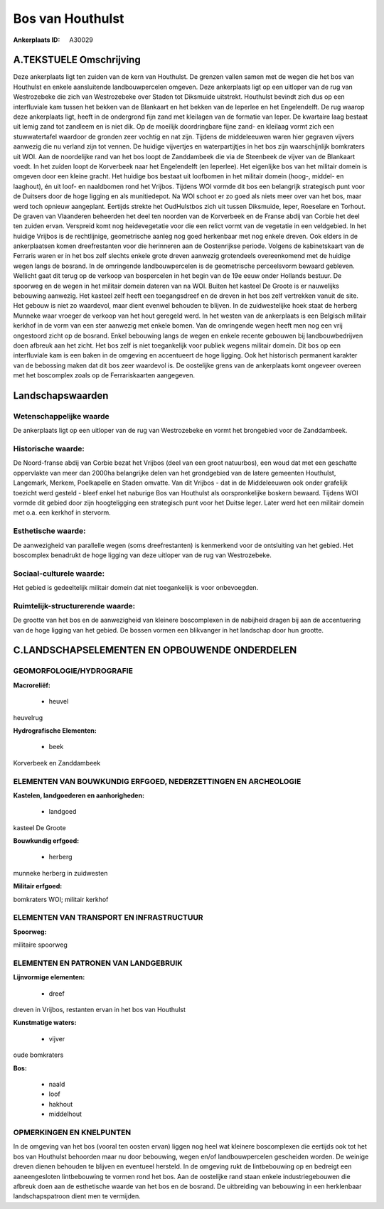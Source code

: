 Bos van Houthulst
=================

:Ankerplaats ID: A30029




A.TEKSTUELE Omschrijving
------------

Deze ankerplaats ligt ten zuiden van de kern van Houthulst. De grenzen
vallen samen met de wegen die het bos van Houthulst en enkele
aansluitende landbouwpercelen omgeven. Deze ankerplaats ligt op een
uitloper van de rug van Westrozebeke die zich van Westrozebeke over
Staden tot Diksmuide uitstrekt. Houthulst bevindt zich dus op een
interfluviale kam tussen het bekken van de Blankaart en het bekken van
de Ieperlee en het Engelendelft. De rug waarop deze ankerplaats ligt,
heeft in de ondergrond fijn zand met kleilagen van de formatie van
Ieper. De kwartaire laag bestaat uit lemig zand tot zandleem en is niet
dik. Op de moeilijk doordringbare fijne zand- en kleilaag vormt zich een
stuwwatertafel waardoor de gronden zeer vochtig en nat zijn. Tijdens de
middeleeuwen waren hier gegraven vijvers aanwezig die nu verland zijn
tot vennen. De huidige vijvertjes en waterpartijtjes in het bos zijn
waarschijnlijk bomkraters uit WOI. Aan de noordelijke rand van het bos
loopt de Zanddambeek die via de Steenbeek de vijver van de Blankaart
voedt. In het zuiden loopt de Korverbeek naar het Engelendelft (en
Ieperlee). Het eigenlijke bos van het militair domein is omgeven door
een kleine gracht. Het huidige bos bestaat uit loofbomen in het militair
domein (hoog-, middel- en laaghout), én uit loof- en naaldbomen rond het
Vrijbos. Tijdens WOI vormde dit bos een belangrijk strategisch punt voor
de Duitsers door de hoge ligging en als munitiedepot. Na WOI schoot er
zo goed als niets meer over van het bos, maar werd toch opnieuw
aangeplant. Eertijds strekte het OudHulstbos zich uit tussen Diksmuide,
Ieper, Roeselare en Torhout. De graven van Vlaanderen beheerden het deel
ten noorden van de Korverbeek en de Franse abdij van Corbie het deel ten
zuiden ervan. Verspreid komt nog heidevegetatie voor die een relict
vormt van de vegetatie in een veldgebied. In het huidige Vrijbos is de
rechtlijnige, geometrische aanleg nog goed herkenbaar met nog enkele
dreven. Ook elders in de ankerplaatsen komen dreefrestanten voor die
herinneren aan de Oostenrijkse periode. Volgens de kabinetskaart van de
Ferraris waren er in het bos zelf slechts enkele grote dreven aanwezig
grotendeels overeenkomend met de huidige wegen langs de bosrand. In de
omringende landbouwpercelen is de geometrische perceelsvorm bewaard
gebleven. Wellicht gaat dit terug op de verkoop van bospercelen in het
begin van de 19e eeuw onder Hollands bestuur. De spoorweg en de wegen in
het militair domein dateren van na WOI. Buiten het kasteel De Groote is
er nauwelijks bebouwing aanwezig. Het kasteel zelf heeft een
toegangsdreef en de dreven in het bos zelf vertrekken vanuit de site.
Het gebouw is niet zo waardevol, maar dient evenwel behouden te blijven.
In de zuidwestelijke hoek staat de herberg Munneke waar vroeger de
verkoop van het hout geregeld werd. In het westen van de ankerplaats is
een Belgisch militair kerkhof in de vorm van een ster aanwezig met
enkele bomen. Van de omringende wegen heeft men nog een vrij ongestoord
zicht op de bosrand. Enkel bebouwing langs de wegen en enkele recente
gebouwen bij landbouwbedrijven doen afbreuk aan het zicht. Het bos zelf
is niet toegankelijk voor publiek wegens militair domein. Dit bos op een
interfluviale kam is een baken in de omgeving en accentueert de hoge
ligging. Ook het historisch permanent karakter van de bebossing maken
dat dit bos zeer waardevol is. De oostelijke grens van de ankerplaats
komt ongeveer overeen met het boscomplex zoals op de Ferrariskaarten
aangegeven. 



Landschapswaarden
-----------------


Wetenschappelijke waarde
~~~~~~~~~~~~~~~~~~~~~~~~

De ankerplaats ligt op een uitloper van de rug van Westrozebeke en
vormt het brongebied voor de Zanddambeek.

Historische waarde:
~~~~~~~~~~~~~~~~~~~


De Noord-franse abdij van Corbie bezat het Vrijbos (deel van een
groot natuurbos), een woud dat met een geschatte oppervlakte van meer
dan 2000ha belangrijke delen van het grondgebied van de latere gemeenten
Houthulst, Langemark, Merkem, Poelkapelle en Staden omvatte. Van dit
Vrijbos - dat in de Middeleeuwen ook onder grafelijk toezicht werd
gesteld - bleef enkel het naburige Bos van Houthulst als oorspronkelijke
boskern bewaard. Tijdens WOI vormde dit gebied door zijn hoogteligging
een strategisch punt voor het Duitse leger. Later werd het een militair
domein met o.a. een kerkhof in stervorm.

Esthetische waarde:
~~~~~~~~~~~~~~~~~~~

De aanwezigheid van parallelle wegen (soms
dreefrestanten) is kenmerkend voor de ontsluiting van het gebied. Het
boscomplex benadrukt de hoge ligging van deze uitloper van de rug van
Westrozebeke.


Sociaal-culturele waarde:
~~~~~~~~~~~~~~~~~~~~~~~~


Het gebied is gedeeltelijk militair domein
dat niet toegankelijk is voor onbevoegden.

Ruimtelijk-structurerende waarde:
~~~~~~~~~~~~~~~~~~~~~~~~~~~~~~~~~

De grootte van het bos en de aanwezigheid van kleinere boscomplexen
in de nabijheid dragen bij aan de accentuering van de hoge ligging van
het gebied. De bossen vormen een blikvanger in het landschap door hun
grootte.



C.LANDSCHAPSELEMENTEN EN OPBOUWENDE ONDERDELEN
-----------------------------------------------



GEOMORFOLOGIE/HYDROGRAFIE
~~~~~~~~~~~~~~~~~~~~~~~~

**Macroreliëf:**

 * heuvel

heuvelrug

**Hydrografische Elementen:**

 * beek


Korverbeek en Zanddambeek

ELEMENTEN VAN BOUWKUNDIG ERFGOED, NEDERZETTINGEN EN ARCHEOLOGIE
~~~~~~~~~~~~~~~~~~~~~~~~~~~~~~~~~~~~~~~~~~~~~~~~~~~~~~~~~~~~~~~

**Kastelen, landgoederen en aanhorigheden:**

 * landgoed


kasteel De Groote

**Bouwkundig erfgoed:**

 * herberg


munneke herberg in zuidwesten

**Militair erfgoed:**


bomkraters WOI; militair kerkhof

ELEMENTEN VAN TRANSPORT EN INFRASTRUCTUUR
~~~~~~~~~~~~~~~~~~~~~~~~~~~~~~~~~~~~~~~~~

**Spoorweg:**

militaire spoorweg

ELEMENTEN EN PATRONEN VAN LANDGEBRUIK
~~~~~~~~~~~~~~~~~~~~~~~~~~~~~~~~~~~~~

**Lijnvormige elementen:**

 * dreef

dreven in Vrijbos, restanten ervan in het bos van Houthulst

**Kunstmatige waters:**

 * vijver


oude bomkraters

**Bos:**

 * naald
 * loof
 * hakhout
 * middelhout



OPMERKINGEN EN KNELPUNTEN
~~~~~~~~~~~~~~~~~~~~~~~~

In de omgeving van het bos (vooral ten oosten ervan) liggen nog heel wat
kleinere boscomplexen die eertijds ook tot het bos van Houthulst
behoorden maar nu door bebouwing, wegen en/of landbouwpercelen
gescheiden worden. De weinige dreven dienen behouden te blijven en
eventueel hersteld. In de omgeving rukt de lintbebouwing op en bedreigt
een aaneengesloten lintbebouwing te vormen rond het bos. Aan de
oostelijke rand staan enkele industriegebouwen die afbreuk doen aan de
esthetische waarde van het bos en de bosrand. De uitbreiding van
bebouwing in een herklenbaar landschapspatroon dient men te vermijden.

